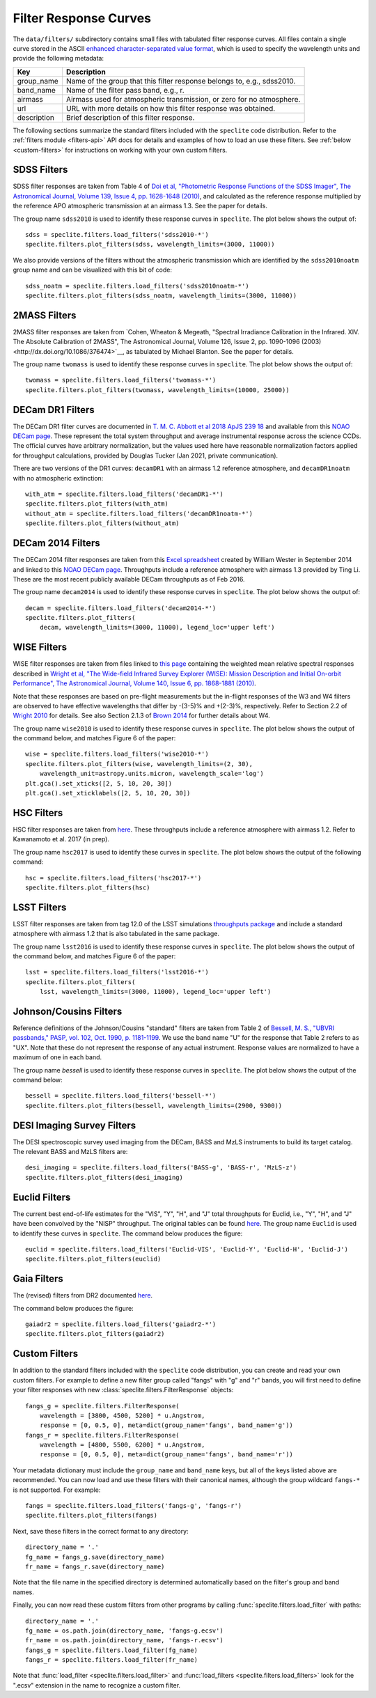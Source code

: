 Filter Response Curves
======================

The ``data/filters/`` subdirectory contains small files with tabulated
filter response curves.  All files contain a single curve stored in the ASCII
`enhanced character-separated value format
<https://github.com/astropy/astropy-APEs/blob/master/APE6.rst>`__, which is
used to specify the wavelength units and provide the following metadata:

+------------+-------------------------------------------------------------------------+
|Key         | Description                                                             |
+============+=========================================================================+
|group_name  | Name of the group that this filter response belongs to, e.g., sdss2010. |
+------------+-------------------------------------------------------------------------+
|band_name   | Name of the filter pass band, e.g., r.                                  |
+------------+-------------------------------------------------------------------------+
|airmass     | Airmass used for atmospheric transmission, or zero for no atmosphere.   |
+------------+-------------------------------------------------------------------------+
|url         | URL with more details on how this filter response was obtained.         |
+------------+-------------------------------------------------------------------------+
|description | Brief description of this filter response.                              |
+------------+-------------------------------------------------------------------------+

The following sections summarize the standard filters included with the ``speclite``
code distribution.  Refer to the :ref:`filters module <filters-api>` API docs for
details and examples of how to load an use these filters.  See
:ref:`below <custom-filters>` for instructions on working with your own custom
filters.

SDSS Filters
------------

SDSS filter responses are taken from Table 4 of `Doi et al, "Photometric
Response Functions of the SDSS Imager", The Astronomical Journal, Volume 139,
Issue 4, pp. 1628-1648 (2010)
<http://dx.doi.org/10.1088/0004-6256/139/4/1628>`__, and calculated as the
reference response multiplied by the reference APO atmospheric transmission
at an airmass 1.3. See the paper for details.

The group name ``sdss2010`` is used to identify these response curves in
``speclite``. The plot below shows the output of::

    sdss = speclite.filters.load_filters('sdss2010-*')
    speclite.filters.plot_filters(sdss, wavelength_limits=(3000, 11000))

.. image:: _static/sdss2010.png
    :alt: sdss2010 filter curves

We also provide versions of the filters without the atmospheric transmission
which are identified by the ``sdss2010noatm`` group name and can be visualized
with this bit of code::

    sdss_noatm = speclite.filters.load_filters('sdss2010noatm-*')
    speclite.filters.plot_filters(sdss_noatm, wavelength_limits=(3000, 11000))

.. image:: _static/sdss2010noatm.png
    :alt: sdss2010noatm filter curves

2MASS Filters
-------------

2MASS filter responses are taken from `Cohen, Wheaton & Megeath, "Spectral
Irradiance Calibration in the Infrared. XIV. The Absolute Calibration of 2MASS",
The Astronomical Journal, Volume 126, Issue 2, pp. 1090-1096
(2003)<http://dx.doi.org/10.1086/376474>`__, as tabulated by Michael
Blanton. See the paper for details.

The group name ``twomass`` is used to identify these response curves in
``speclite``. The plot below shows the output of::

    twomass = speclite.filters.load_filters('twomass-*')
    speclite.filters.plot_filters(twomass, wavelength_limits=(10000, 25000))

.. image:: _static/twomass.png
    :alt: 2MASS filter curves

DECam DR1 Filters
-----------------

The DECam DR1 filter curves are documented in `T. M. C. Abbott et al 2018 ApJS 239 18
<https://iopscience.iop.org/article/10.3847/1538-4365/aae9f0>`__ and available from this
`NOAO DECam page <http://www.ctio.noao.edu/noao/content/DECam-filter-information>`__. These
represent the total system throughput and average instrumental response across the science CCDs.
The official curves have arbitrary normalization, but the values used here have reasonable
normalization factors applied for throughput calculations, provided by Douglas Tucker (Jan 2021,
private communication).

There are two versions of the DR1 curves: ``decamDR1`` with an airmass 1.2 reference atmosphere, and
``decamDR1noatm`` with no atmospheric extinction::

    with_atm = speclite.filters.load_filters('decamDR1-*')
    speclite.filters.plot_filters(with_atm)
    without_atm = speclite.filters.load_filters('decamDR1noatm-*')
    speclite.filters.plot_filters(without_atm)

.. image:: _static/decamDR1.png
    :alt: decamDR1 filter curves with X=1.2 atmosphere

.. image:: _static/decamDR1noatm.png
    :alt: decamDR1 filter curves without atmosphere

DECam 2014 Filters
------------------

The DECam 2014 filter responses are taken from this `Excel spreadsheet
<http://www.ctio.noao.edu/noao/sites/default/files/DECam/DECam_filters.xlsx>`__
created by William Wester in September 2014 and linked to this `NOAO DECam page
<http://www.ctio.noao.edu/noao/content/dark-energy-camera-decam>`__.
Throughputs include a reference atmosphere with airmass 1.3 provided by Ting Li.
These are the most recent publicly available DECam throughputs as of Feb 2016.

The group name ``decam2014`` is used to identify these response curves in
``speclite``. The plot below shows the output of::

    decam = speclite.filters.load_filters('decam2014-*')
    speclite.filters.plot_filters(
        decam, wavelength_limits=(3000, 11000), legend_loc='upper left')

.. image:: _static/decam2014.png
    :alt: decam2014 filter curves

WISE Filters
------------

WISE filter responses are taken from files linked to `this page
<http://wise2.ipac.caltech.edu/docs/release/prelim/expsup/sec4_3g.html#WISEZMA>`__
containing the weighted mean relative spectral responses described in
`Wright et al, "The Wide-field Infrared Survey Explorer (WISE): Mission Description
and Initial On-orbit Performance", The Astronomical Journal, Volume 140,
Issue 6, pp. 1868-1881 (2010)
<http://dx.doi.org/10.1088/0004-6256/140/6/1868>`__.

Note that these responses are based on pre-flight measurements but the in-flight
responses of the W3 and W4 filters are observed to have effective wavelengths
that differ by -(3-5)% and +(2-3)%, respectively.  Refer to Section 2.2 of
`Wright 2010 <http://dx.doi.org/10.1088/0004-6256/140/6/1868>`__ for details.
See also Section 2.1.3 of `Brown 2014
<http://dx.doi.org/10.1088/0067-0049/212/2/18>`__ for further details about W4.

The group name ``wise2010`` is used to identify these response curves in
``speclite``.  The plot below shows the output of the command below, and matches
Figure 6 of the paper::

    wise = speclite.filters.load_filters('wise2010-*')
    speclite.filters.plot_filters(wise, wavelength_limits=(2, 30),
        wavelength_unit=astropy.units.micron, wavelength_scale='log')
    plt.gca().set_xticks([2, 5, 10, 20, 30])
    plt.gca().set_xticklabels([2, 5, 10, 20, 30])

.. image:: _static/wise2010.png
    :alt: wise2010 filter curves

HSC Filters
-----------

HSC filter responses are taken from `here
<https://hsc-release.mtk.nao.ac.jp/doc/index.php/survey/>`__. These
throughputs include a reference atmosphere with airmass 1.2. Refer to
Kawanamoto et al. 2017 (in prep).

The group name ``hsc2017`` is used to identify these curves in ``speclite``.
The plot below shows the output of the following command::

    hsc = speclite.filters.load_filters('hsc2017-*')
    speclite.filters.plot_filters(hsc)

.. image:: _static/hsc2017.png
    :alt: HSC filter curves

LSST Filters
------------

LSST filter responses are taken from tag 12.0 of the LSST simulations
`throughputs package <https://github.com/lsst/throughputs>`__ and include a
standard atmosphere with airmass 1.2 that is also tabulated in the same package.

The group name ``lsst2016`` is used to identify these response curves in ``speclite``.
The plot below shows the output of the command below, and matches
Figure 6 of the paper::

    lsst = speclite.filters.load_filters('lsst2016-*')
    speclite.filters.plot_filters(
        lsst, wavelength_limits=(3000, 11000), legend_loc='upper left')

.. image:: _static/lsst2016.png
    :alt: lsst filter curves

Johnson/Cousins Filters
-----------------------

Reference definitions of the Johnson/Cousins "standard" filters are taken
from Table 2 of `Bessell, M. S., "UBVRI passbands," PASP, vol. 102, Oct. 1990,
p. 1181-1199 <http://dx.doi.org/10.1086/132749>`__. We use the band name "U"
for the response that Table 2 refers to as "UX". Note that these do not
represent the response of any actual instrument. Response values are normalized
to have a maximum of one in each band.

The group name `bessell` is used to identify these response curves in
``speclite``.  The plot below shows the output of the command below::

    bessell = speclite.filters.load_filters('bessell-*')
    speclite.filters.plot_filters(bessell, wavelength_limits=(2900, 9300))

.. image:: _static/bessell.png
    :alt: bessell filter curves

DESI Imaging Survey Filters
---------------------------

The DESI spectroscopic survey used imaging from the DECam, BASS and MzLS instruments
to build its target catalog.  The relevant BASS and MzLS filters are::

    desi_imaging = speclite.filters.load_filters('BASS-g', 'BASS-r', 'MzLS-z')
    speclite.filters.plot_filters(desi_imaging)

.. image:: _static/desi_imaging.png
    :alt: DESI imaging filter curves

Euclid Filters
--------------

The current best end-of-life estimates for the "VIS", "Y", "H", and "J" total throughputs for Euclid,
i.e., "Y", "H", and "J" have been convolved by the "NISP" throughput. The original tables can be found
`here <http://euclid.esac.esa.int/epdb/db/SC456Draft/>`__. The group name ``Euclid`` is used
to identify these curves in ``speclite``.
The command below produces the figure::

    euclid = speclite.filters.load_filters('Euclid-VIS', 'Euclid-Y', 'Euclid-H', 'Euclid-J')
    speclite.filters.plot_filters(euclid)

.. image:: _static/euclid.png
    :alt: Euclid filter curves

Gaia Filters
------------

The (revised) filters from DR2 documented
`here <https://www.cosmos.esa.int/web/gaia/iow_20180316>`__.

The command below produces the figure::

    gaiadr2 = speclite.filters.load_filters('gaiadr2-*')
    speclite.filters.plot_filters(gaiadr2)

.. image:: _static/gaiadr2.png
    :alt: GAIA DR2 filter curves

.. _custom-filters:

Custom Filters
--------------

In addition to the standard filters included with the ``speclite`` code
distribution, you can create and read your own custom filters.  For example
to define a new filter group called "fangs" with "g" and "r" bands, you
will first need to define your filter responses with new
:class:`speclite.filters.FilterResponse` objects::

    fangs_g = speclite.filters.FilterResponse(
        wavelength = [3800, 4500, 5200] * u.Angstrom,
        response = [0, 0.5, 0], meta=dict(group_name='fangs', band_name='g'))
    fangs_r = speclite.filters.FilterResponse(
        wavelength = [4800, 5500, 6200] * u.Angstrom,
        response = [0, 0.5, 0], meta=dict(group_name='fangs', band_name='r'))

Your metadata dictionary must include the ``group_name`` and ``band_name``
keys, but all of the keys listed above are recommended. You can now load and
use these filters with their canonical names, although the group wildcard
``fangs-*`` is not supported.  For example::

    fangs = speclite.filters.load_filters('fangs-g', 'fangs-r')
    speclite.filters.plot_filters(fangs)

.. image:: _static/custom.png
    :alt: custom filter curves

Next, save these filters in the correct format to any directory::

    directory_name = '.'
    fg_name = fangs_g.save(directory_name)
    fr_name = fangs_r.save(directory_name)

Note that the file name in the specified directory is determined automatically
based on the filter's group and band names.

Finally, you can now read these custom filters from other programs by
calling :func:`speclite.filters.load_filter` with paths::

    directory_name = '.'
    fg_name = os.path.join(directory_name, 'fangs-g.ecsv')
    fr_name = os.path.join(directory_name, 'fangs-r.ecsv')
    fangs_g = speclite.filters.load_filter(fg_name)
    fangs_r = speclite.filters.load_filter(fr_name)

Note that :func:`load_filter <speclite.filters.load_filter>` and
:func:`load_filters <speclite.filters.load_filters>`
look for the ".ecsv" extension in the name to recognize a custom filter.
